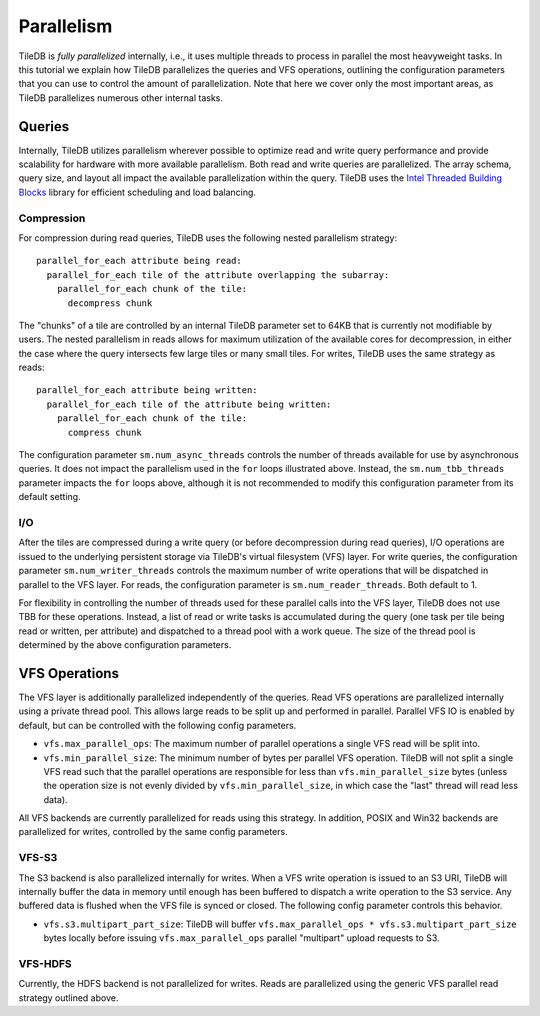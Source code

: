 Parallelism
===========

TileDB is *fully parallelized* internally, i.e., it uses multiple
threads to process in parallel the most heavyweight tasks. In this
tutorial we explain how TileDB parallelizes the queries and VFS
operations, outlining the configuration parameters that you can
use to control the amount of parallelization. Note that here we
cover only the most important areas, as TileDB parallelizes
numerous other internal tasks.

Queries
-------

Internally, TileDB utilizes parallelism wherever possible to optimize read
and write query performance and provide scalability for hardware with more
available parallelism. Both read and write queries are parallelized.
The array schema, query size, and layout all impact the available
parallelization within the query. TileDB uses the
`Intel Threaded Building Blocks <https://www.threadingbuildingblocks.org/>`__
library for efficient scheduling and load balancing.

Compression
~~~~~~~~~~~

For compression during read queries, TileDB uses the following nested
parallelism strategy::

    parallel_for_each attribute being read:
      parallel_for_each tile of the attribute overlapping the subarray:
        parallel_for_each chunk of the tile:
          decompress chunk

The "chunks" of a tile are controlled by an internal TileDB parameter
set to 64KB that is currently not modifiable by users. The nested parallelism
in reads allows
for maximum utilization of the available cores for decompression, in either
the case where the query intersects few large tiles or many small tiles.
For writes, TileDB uses the same strategy as reads::

    parallel_for_each attribute being written:
      parallel_for_each tile of the attribute being written:
        parallel_for_each chunk of the tile:
          compress chunk

The configuration parameter ``sm.num_async_threads`` controls the number of
threads available for use by asynchronous queries. It does not impact the
parallelism used in the ``for`` loops illustrated above. Instead, the
``sm.num_tbb_threads`` parameter impacts the ``for`` loops above, although it is
not recommended to modify this configuration parameter from its default setting.

I/O
~~~

After the tiles are compressed during a write query (or before decompression
during read queries), I/O operations are issued
to the underlying persistent storage via TileDB's virtual filesystem (VFS)
layer. For write queries, the configuration parameter ``sm.num_writer_threads``
controls the maximum number of write operations that will be dispatched in
parallel to the VFS layer. For reads, the configuration parameter is
``sm.num_reader_threads``. Both default to 1.

For flexibility in controlling the number of threads used for these parallel
calls into the VFS layer, TileDB does not use TBB for these operations. Instead,
a list of read or write tasks is accumulated during the query (one task per tile
being read or written, per attribute) and dispatched to a thread pool with a work
queue. The size of the thread pool is determined by the above configuration
parameters.

VFS Operations
--------------

The VFS layer is additionally parallelized independently of the queries.
Read VFS operations are parallelized
internally using a private thread pool. This allows large reads to be
split up and performed in parallel. Parallel VFS IO is enabled by default,
but can be controlled with the following config parameters.

- ``vfs.max_parallel_ops``: The maximum number of parallel operations a single
  VFS read will be split into.
- ``vfs.min_parallel_size``: The minimum number of bytes per parallel VFS
  operation. TileDB will not split a single VFS read such that the
  parallel operations are responsible for less than ``vfs.min_parallel_size``
  bytes (unless the operation size is not evenly divided by
  ``vfs.min_parallel_size``, in which case the "last" thread will read
  less data).

All VFS backends are currently parallelized for reads using this strategy. In
addition, POSIX and Win32 backends are parallelized for writes, controlled
by the same config parameters.

VFS-S3
~~~~~~
The S3 backend is also parallelized internally for writes. When a VFS write
operation is issued to an S3 URI, TileDB will internally buffer the data in
memory until enough has been buffered to dispatch a write operation to the S3
service. Any buffered data is flushed when the VFS file is synced or closed.
The following config parameter controls this behavior.

- ``vfs.s3.multipart_part_size``: TileDB will buffer
  ``vfs.max_parallel_ops * vfs.s3.multipart_part_size`` bytes locally before issuing
  ``vfs.max_parallel_ops`` parallel "multipart" upload requests to S3.

VFS-HDFS
~~~~~~~~
Currently, the HDFS backend is not parallelized for writes. Reads are
parallelized using the generic VFS parallel read strategy outlined above.